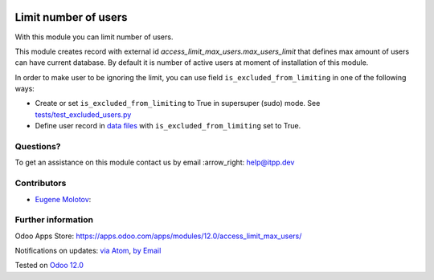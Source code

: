 .. image:: https://itpp.dev/images/infinity-readme.png
   :alt: Tested and maintained by IT Projects Labs
   :target: https://itpp.dev

.. image:: https://img.shields.io/badge/license-MIT-blue.svg
   :target: https://opensource.org/licenses/MIT
   :alt: License: MIT

=======================
 Limit number of users
=======================

With this module you can limit number of users.

This module creates record with external id `access_limit_max_users.max_users_limit`
that defines max amount of users can have current database. By default it is
number of active users at moment of installation of this module.

In order to make user to be ignoring the limit, you can use field ``is_excluded_from_limiting`` in one of the following ways:

* Create or set ``is_excluded_from_limiting`` to True in supersuper (sudo) mode. See `<tests/test_excluded_users.py>`_
* Define user record in `data files <https://www.odoo.com/documentation/13.0/reference/data.html>`__ with ``is_excluded_from_limiting`` set to True.

Questions?
==========

To get an assistance on this module contact us by email :arrow_right: help@itpp.dev

Contributors
============
* `Eugene Molotov <https://it-projects.info/team/em230418>`__:


Further information
===================

Odoo Apps Store: https://apps.odoo.com/apps/modules/12.0/access_limit_max_users/


Notifications on updates: `via Atom <https://github.com/it-projects-llc/access-addons/commits/12.0/access_limit_max_users.atom>`_, `by Email <https://blogtrottr.com/?subscribe=https://github.com/it-projects-llc/access-addons/commits/12.0/access_limit_max_users.atom>`_

Tested on `Odoo 12.0 <https://github.com/odoo/odoo/commit/dedac4efd0872bab71e06796f5a3158e2cf7bf15>`_
